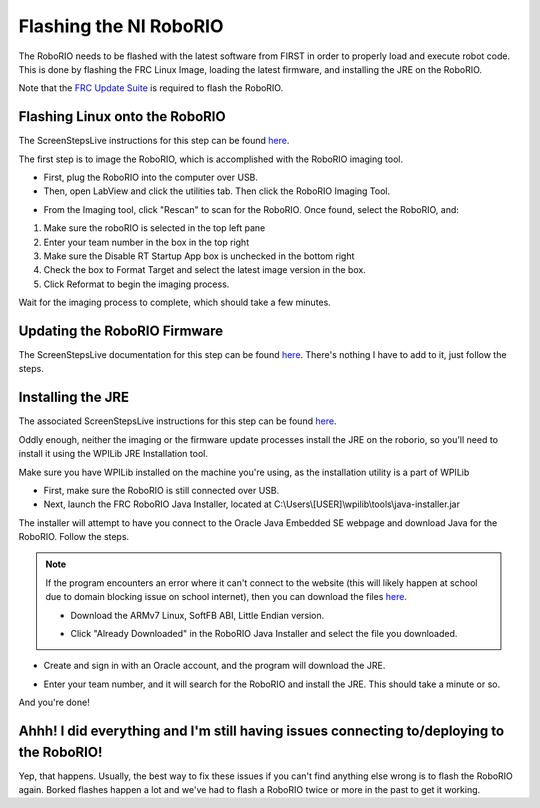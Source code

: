 Flashing the NI RoboRIO
=========================

The RoboRIO needs to be flashed with the latest software from FIRST in order to properly load and execute robot code. This is done by flashing the FRC Linux Image, loading the latest firmware, and installing the JRE on the RoboRIO.

Note that the `FRC Update Suite <../laptops/frcupdatesuite.html>`_ is required to flash the RoboRIO.

Flashing Linux onto the RoboRIO
--------------------------------
The ScreenStepsLive instructions for this step can be found `here <https://wpilib.screenstepslive.com/s/currentCS/m/getting_started/l/144984-imaging-your-roborio>`__.

The first step is to image the RoboRIO, which is accomplished with the RoboRIO imaging tool. 

- First, plug the RoboRIO into the computer over USB.

- Then, open LabView and click the utilities tab. Then click the RoboRIO Imaging Tool.

.. image:: ./gfx/Utilities_Tab.png
	:width: 85%


- From the Imaging tool, click "Rescan" to scan for the RoboRIO. Once found, select the RoboRIO, and:

.. image:: ./gfx/imagingTool.png
	:width: 90%

1. Make sure the roboRIO is selected in the top left pane
2. Enter your team number in the box in the top right
3. Make sure the Disable RT Startup App box is unchecked in the bottom right
4. Check the box to Format Target and select the latest image version in the box.
5. Click Reformat to begin the imaging process.

Wait for the imaging process to complete, which should take a few minutes.

Updating the RoboRIO Firmware
-----------------------------
The ScreenStepsLive documentation for this step can be found `here <https://wpilib.screenstepslive.com/s/4485/m/24193/l/273817-updating-your-roborio-firmware>`__. There's nothing I have to add to it, just follow the steps.

Installing the JRE
-------------------
The associated ScreenStepsLive instructions for this step can be found `here <https://wpilib.screenstepslive.com/s/currentCS/m/getting_started/l/599747-installing-java-8-on-the-roborio-using-the-frc-roborio-java-installer-java-only>`_.

Oddly enough, neither the imaging or the firmware update processes install the JRE on the roborio, so you'll need to install it using the WPILib JRE Installation tool.

Make sure you have WPILib installed on the machine you're using, as the installation utility is a part of WPILib

- First, make sure the RoboRIO is still connected over USB.

- Next, launch the FRC RoboRIO Java Installer, located at C:\\Users\\[USER]\\wpilib\\tools\\java-installer.jar

The installer will attempt to have you connect to the Oracle Java Embedded SE webpage and download Java for the RoboRIO. Follow the steps. 

.. NOTE::
	If the program encounters an error where it can't connect to the website (this will likely happen at school due to domain blocking issue on school internet), then you can download the files `here <http://www.oracle.com/technetwork/java/embedded/embedded-se/downloads/javaseembedded8u6-2406243.html>`__.

	- Download the ARMv7 Linux, SoftFB ABI, Little Endian version.

	.. image:: ./gfx/JREDownload.png
		:width: 90%

	- Click "Already Downloaded" in the RoboRIO Java Installer and select the file you downloaded.

	.. image:: ./gfx/alreadyDownloaded.png
		:width: 75%

- Create and sign in with an Oracle account, and the program will download the JRE.

.. image:: ./gfx/OracleSignIn.png
	:width: 60%

- Enter your team number, and it will search for the RoboRIO and install the JRE. This should take a minute or so.

And you're done!

.. image:: ./gfx/JREDone.png
	:width: 60%


Ahhh! I did everything and I'm still having issues connecting to/deploying to the RoboRIO!
--------------------------------------------------------------------------------------------

Yep, that happens. Usually, the best way to fix these issues if you can't find anything else wrong is to flash the RoboRIO again. Borked flashes happen a lot and we've had to flash a RoboRIO twice or more in the past to get it working.



